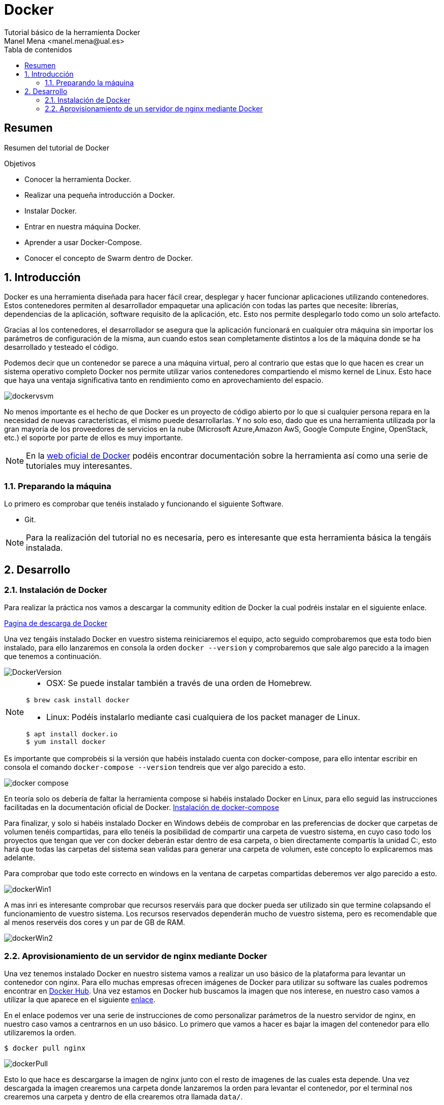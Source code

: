 :encoding: utf-8
:lang: es
:toc: right
:toc-title: Tabla de contenidos
:doctype: book
:imagesdir: ./images
:source-highlighter: rouge

////
Nombre - Titulo
////
# Docker
Tutorial básico de la herramienta Docker
Manel Mena <manel.mena@ual.es>


// Modo no numerado de apartados
:numbered!: 


[abstract]
== Resumen

Resumen del tutorial de Docker

.Objetivos

* Conocer la herramienta Docker.
* Realizar una pequeña introducción a Docker.
* Instalar Docker.
* Entrar en nuestra máquina Docker.
* Aprender a usar Docker-Compose.
* Conocer el concepto de Swarm dentro de Docker.

// Modo numerado
:numbered:
== Introducción 

Docker es una herramienta diseñada para hacer fácil crear, desplegar y hacer funcionar aplicaciones utilizando contenedores. Estos contenedores permiten al desarrollador empaquetar una aplicación con todas las partes que necesite: librerías, dependencias de la aplicación, software requisito de la aplicación, etc. Esto nos permite desplegarlo todo como un solo artefacto. 

Gracias al los contenedores, el desarrollador se asegura que la aplicación funcionará en cualquier otra máquina sin importar los parámetros de configuración de la misma, aun cuando estos sean completamente distintos a los de la máquina donde se ha desarrollado y testeado el código. 

Podemos decir que un contenedor se parece a una máquina virtual, pero al contrario que estas que lo que hacen es crear un sistema operativo completo Docker nos permite utilizar varios contenedores compartiendo el mismo kernel de Linux. Esto hace que haya una ventaja significativa tanto en rendimiento como en aprovechamiento del espacio.

image::dockervsvm.png[]

No menos importante es el hecho de que Docker es un proyecto de código abierto por lo que si cualquier persona repara en la necesidad de nuevas características, el mismo puede desarrollarlas. Y no solo eso, dado que es una herramienta utilizada por la gran mayoría de los proveedores de servicios en la nube (Microsoft Azure,Amazon AwS, Google Compute Engine, OpenStack, etc.) el soporte por parte de ellos es muy importante.

[NOTE]
====
En la https://www.docker.com[web oficial de Docker] podéis encontrar documentación sobre la herramienta así como una serie de tutoriales muy interesantes.
====

=== Preparando la máquina

Lo primero es comprobar que tenéis instalado y funcionando el siguiente Software.

*	Git.

[NOTE]
====
Para la realización del tutorial no es necesaria, pero es interesante que esta herramienta básica la tengáis instalada.
====

== Desarrollo
=== Instalación de Docker
Para realizar la práctica nos vamos a descargar la community edition de Docker la cual podréis instalar en el siguiente enlace.

https://www.docker.com/community-edition[Pagina de descarga de Docker]

Una vez tengáis instalado Docker en vuestro sistema reiniciaremos el equipo, acto seguido comprobaremos que esta todo bien instalado, para ello lanzaremos en consola la orden `docker --version` y comprobaremos que sale algo parecido a la imagen que tenemos a continuación.

image::DockerVersion.png[]

[NOTE]
====
*   OSX: Se puede instalar también a través de una orden de Homebrew.
[source]
----
$ brew cask install docker
----

*   Linux: Podéis instalarlo mediante casi cualquiera de los packet manager de Linux.
[source]
----
$ apt install docker.io
$ yum install docker
----
====

Es importante que comprobéis si la versión que habéis instalado cuenta con docker-compose, para ello intentar escribir en consola el comando `docker-compose --version` tendreis que ver algo parecido a esto.

image::docker_compose.png[]

En teoría solo os debería de faltar la herramienta compose si habéis instalado Docker en Linux, para ello seguid las instrucciones facilitadas en la documentación oficial de Docker. https://docs.docker.com/compose/install/[Instalación de docker-compose]

Para finalizar, y solo si habéis instalado Docker en Windows debéis de comprobar en las preferencias de docker que carpetas de volumen tenéis compartidas, para ello tenéis la posibilidad de compartir una carpeta de vuestro sistema, en cuyo caso todo los proyectos que tengan que ver con docker deberán estar dentro de esa carpeta, o bien directamente compartís la unidad C:, esto hará que todas las carpetas del sistema sean validas para generar una carpeta de volumen, este concepto lo explicaremos mas adelante.

Para comprobar que todo este correcto en windows en la ventana de carpetas compartidas deberemos ver algo parecido a esto.

image::dockerWin1.png[]

A mas inri es interesante comprobar que recursos reserváis para que docker pueda ser utilizado sin que termine colapsando el funcionamiento de vuestro sistema. Los recursos reservados dependerán mucho de vuestro sistema, pero es recomendable que al menos reservéis dos cores y un par de GB de RAM.

image::dockerWin2.png[]

=== Aprovisionamiento de un servidor de nginx mediante Docker

Una vez tenemos instalado Docker en nuestro sistema vamos a realizar un uso básico de la plataforma para levantar un contenedor con nginx. Para ello muchas empresas ofrecen imágenes de Docker para utilizar su software las cuales podremos encontrar en https://hub.docker.com[Docker Hub]. Una vez estamos en Docker hub buscamos la imagen que nos interese, en nuestro caso vamos a utilizar la que aparece en el siguiente https://hub.docker.com/_/nginx/[enlace].

En el enlace podemos ver una serie de instrucciones de como personalizar parámetros de la nuestro servidor de nginx, en nuestro caso vamos a centrarnos en un uso básico. Lo primero que vamos a hacer es bajar la imagen del contenedor para ello utilizaremos la orden. 

[source]
----
$ docker pull nginx
----


image::dockerPull.png[]

Esto lo que hace es descargarse la imagen de nginx junto con el resto de imagenes de las cuales esta depende. Una vez descargada la imagen crearemos una carpeta donde lanzaremos la orden para levantar el contenedor, por el terminal nos crearemos una carpeta y dentro de ella crearemos otra llamada `data/`.

image::mkDirData.png[]

[NOTE]
====
Creamos una carpeta `data/` para que los datos persistan en nuestra máquina local, y así poder llevarnos esos datos a cualquier otra máquina o hacerle copias de seguridad.
====

Una vez tengamos las carpetas creadas nos situaremos dentro de la carpeta de dra y ejecutaremos la siguiente orden.

[source]
----
$ docker run -p 8080:80 -v /Users/manelme/Desktop/dra/data:/usr/share/nginx/html/ -d nginx
----

[NOTE]
====
Importante!!, poner ruta absoluta a el directorio que queréis utilizar como carpeta compartida de volumen. 
====

Una vez lancemos la orden ya tendremos levantada nuestro servidor de nginx por el puerto 8080 de nuestra maquina local. Para comprobar que se ha lanzado podéis utilizar la orden `docker ps` y os saldrá algo parecido a esto.

image::dockerPs.png[]

Para comprobar que todo funciona nos metemos en nuestro navegador y comprobamos que http://localhost:8080[] funciona correctamente.

[NOTE]
====
Si tenéis algo levantado en vuestro sistema por el puerto 8080 el ejercicio no funcionara.
====

Vamos a analizar un poco la instrucción utilizada a la hora de lanzar nuestro contenedor de nginx:

. La instrucción `docker run` indica a Docker que debe levantar un nuevo contenedor.
. El comando `-p 8080:80` le dice a nuestro motor de dockers que debe levantar una máquina con salida en el puerto 8080 de nuestra máquina local cuyo punto de entrada será el puerto 80 del contenedo, es decir, cualquier petición que entre por el 8080 será redirigida al 80 del contenedor.
. `-v /Users/manelme/Desktop/dra/data:/usr/share/nginx/html` indica que cualquier cosa que este en la carpeta `/Users/manelme/Desktop/dra/data` irá a parar a la carpeta `/usr/share/nginx/html` de nuestro contenedor y viceversa.
. El comando `-d nginx` le indica a docker que debe ejecutar la ultima imagen de nginx proveniente de docker-hub.

Gracias a que hemos generado una carpeta de volumen a levantar nuestro contenedor podemos hacer cosas como generar un index.html en la carpeta `/data`, esto hará que al momento tengamos esa web levantada ya en el servidor. Hagamos la prueba:

.Creamos un archivo `index.html` dentro de /data.
====
[source,HTML]
----
<!doctype html>
<html>
<head>
    <title>DRA(ual) example nginx</title>

    <meta charset="utf-8" />
    <meta http-equiv="Content-type" content="text/html; charset=utf-8" />
    <meta name="viewport" content="width=device-width, initial-scale=1" />
    <style type="text/css">
    body {
        background-color: #f0f0f2;
        margin: 0;
        padding: 0;
        font-family: "Open Sans", "Helvetica Neue", Helvetica, Arial, sans-serif;
        
    }
    div {
        width: 600px;
        margin: 5em auto;
        padding: 50px;
        background-color: #fff;
        border-radius: 1em;
    }
    a:link, a:visited {
        color: #38488f;
        text-decoration: none;
    }
    @media (max-width: 700px) {
        body {
            background-color: #fff;
        }
        div {
            width: auto;
            margin: 0 auto;
            border-radius: 0;
            padding: 1em;
        }
    }
    </style>    
</head>

<body>
<div>
    <h1>DRA(ual) example nginx</h1>
    <p>Esta es una página de ejemplo referente a la práctica de nginx</p>
    <p><a href="https://ualdra.github.io/docker_101/">More information...</a></p>
</div>
</body>
</html>

----
====

Una vez hemos generado el archivo, comprobamos que el enlace de nuevo http://localhost:8080[] funciona correctamente.

image::nginxex.png[]



